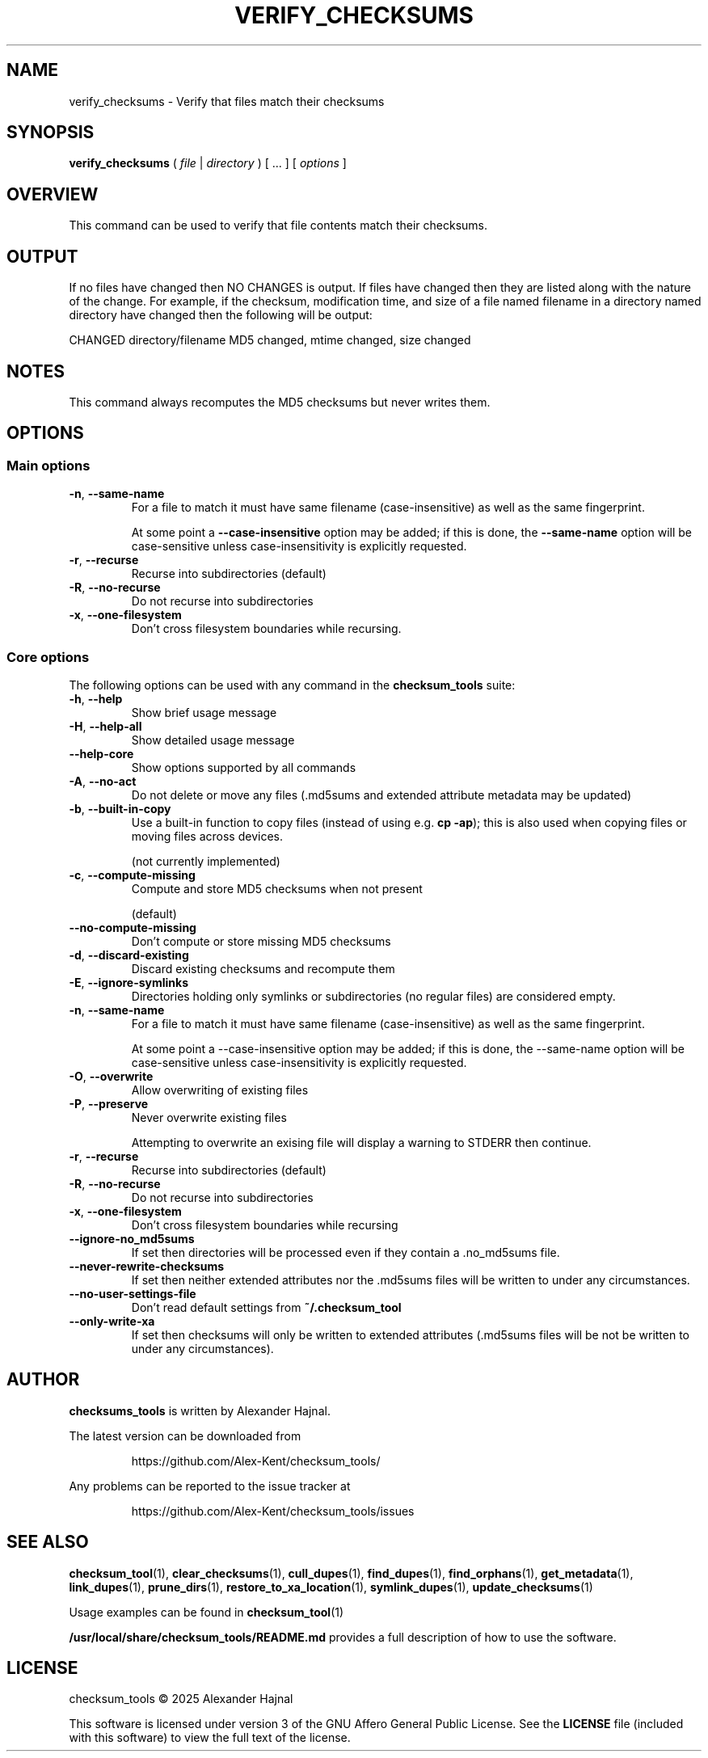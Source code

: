.pc

.TH VERIFY_CHECKSUMS 1 "2025-07-12" "1.2.0" "Checksum tools"
.SH NAME
verify_checksums \- Verify that files match their checksums

.SH SYNOPSIS

.B verify_checksums
( 
.I file
|
.I directory
) [ \&... ] [
.I options
]

.SH OVERVIEW

This command can be used to verify that file contents match their checksums.

.SH OUTPUT

If no files have changed then \f(CWNO CHANGES\fP is output. If files have changed then they are listed along with the nature of the change. For example, if the checksum, modification time, and size of a file named filename in a directory named directory have changed then the following will be output:

.nf
CHANGED directory/filename      MD5 changed, mtime changed, size changed
.fi

.SH NOTES
This command always recomputes the MD5 checksums but never writes them.

.SH OPTIONS

.SS "Main options"

.TP
.B \-n\fR, \fB\-\-same\-name
For a file to match it must have same filename (case-insensitive) as well as the same fingerprint.

At some point a 
.B \-\-case\-insensitive 
option may be added; if this is done, the 
.B \-\-same-name 
option will be case-sensitive unless case-insensitivity is explicitly requested.

.TP
.B \-r\fR, \fB\-\-recurse
Recurse into subdirectories (default)

.TP
.B \-R\fR, \fB\-\-no\-recurse
Do not recurse into subdirectories

.TP
.B \-x\fR, \fB\-\-one\-filesystem
Don't cross filesystem boundaries while recursing.

.SS "Core options"
The following options can be used with any command in the 
.B checksum_tools 
suite:

.TP
.B \-h\fR, \fB\-\-help
Show brief usage message

.TP
.B \-H\fR, \fB\-\-help\-all
Show detailed usage message

.TP
.B \-\-help\-core
Show options supported by all commands

.TP
.B \-A\fR, \fB\-\-no\-act
Do not delete or move any files (\f(CW.md5sums\fR and extended attribute metadata may be updated)

.TP
.B \-b\fR, \fB\-\-built\-in\-copy
Use a built-in function to copy files (instead of using e.g. \fBcp \-ap\fR); this is also used when copying files or moving files across devices.

(not currently implemented)

.TP
.B \-c\fR, \fB\-\-compute\-missing
Compute and store MD5 checksums when not present

(default)

.TP
.B \-\-no\-compute\-missing
Don't compute or store missing MD5 checksums

.TP
.B \-d\fR, \fB\-\-discard\-existing
Discard existing checksums and recompute them

.TP
.B \-E\fR, \fB\-\-ignore\-symlinks
Directories holding only symlinks or subdirectories (no regular files) are considered empty.

.TP
.B \-n\fR, \fB\-\-same\-name
For a file to match it must have same filename (case-insensitive) as well as the same fingerprint.

At some point a \f(CW--case-insensitive\fR option may be added; if this is done, the \f(CW--same-name\fR option will be case-sensitive unless case-insensitivity is explicitly requested.

.TP
.B \-O\fR, \fB\-\-overwrite
Allow overwriting of existing files

.TP
.B \-P\fR, \fB\-\-preserve
Never overwrite existing files

Attempting to overwrite an exising file will display a warning to \f(CWSTDERR\fR then continue.

.TP
.B \-r\fR, \fB\-\-recurse
Recurse into subdirectories (default)

.TP
.B \-R\fR, \fB\-\-no\-recurse
Do not recurse into subdirectories

.TP
.B \-x\fR, \fB\-\-one\-filesystem
Don't cross filesystem boundaries while recursing

.TP
.B \-\-ignore\-no_md5sums
If set then directories will be processed even if they contain a \f(CW.no_md5sums\fR file.

.TP
.B \-\-never\-rewrite\-checksums
If set then neither extended attributes nor the \f(CW.md5sums\fR files will be written to under any circumstances.

.TP
.B \-\-no\-user\-settings\-file
Don't read default settings from \fB~/.checksum_tool\fR

.TP
.B \-\-only\-write\-xa
If set then checksums will only be written to extended attributes (\f(CW.md5sums\fR files will be not be written to under any circumstances).


.SH AUTHOR

.B checksums_tools
is written by Alexander Hajnal.

The latest version can be downloaded from 
.IP
https://github.com/Alex-Kent/checksum_tools/
.PP
Any problems can be reported to the issue tracker at 
.IP
https://github.com/Alex-Kent/checksum_tools/issues
.PP

.SH "SEE ALSO"
.BR checksum_tool (1), 
.BR clear_checksums (1),
.BR cull_dupes (1),
.BR find_dupes (1),
.BR find_orphans (1),
.BR get_metadata (1),
.BR link_dupes (1),
.BR prune_dirs (1),
.BR restore_to_xa_location (1),
.BR symlink_dupes (1),
.BR update_checksums (1)

Usage examples can be found in 
.BR checksum_tool (1)
\.

.BR /usr/local/share/checksum_tools/README.md
provides a full description of how to use the software.

.SH LICENSE

checksum_tools \(co 2025 Alexander Hajnal

This software is licensed under version 3 of the GNU Affero General Public License.  See the 
.B LICENSE
file (included with this software) to view the full text of the license.


